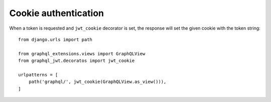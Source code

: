 Cookie authentication
=====================

When a token is requested and ``jwt_cookie`` decorator is set, the response will set the given cookie with the token string::

    from django.urls import path

    from graphql_extensions.views import GraphQLView
    from graphql_jwt.decoratos import jwt_cookie

    urlpatterns = [
        path('graphql/', jwt_cookie(GraphQLView.as_view())),
    ]
